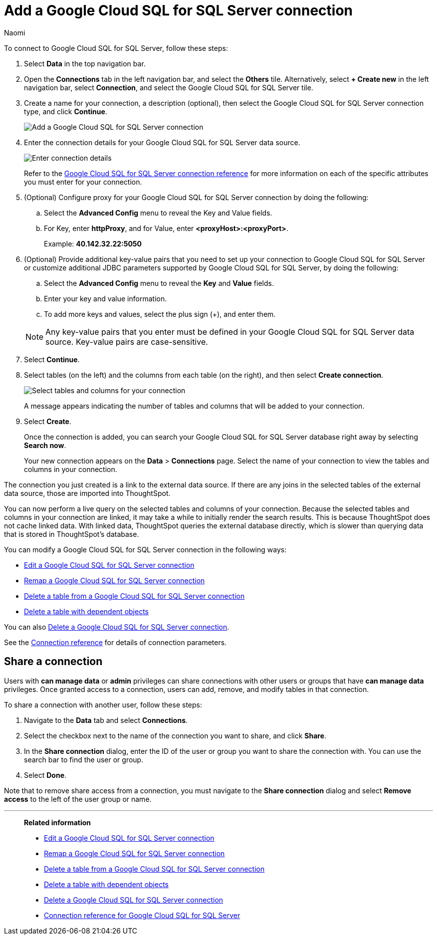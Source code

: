 = Add a {connection} connection
:last_updated: 10/25/2023
:author: Naomi
:linkattrs:
:page-layout: default-cloud
:page-aliases:
:experimental:
:connection: Google Cloud SQL for SQL Server
:description: Learn how to add a Google Cloud SQL for SQL Server connection.
:jira: SCAL-166160

To connect to {connection}, follow these steps:

. Select *Data* in the top navigation bar.
. Open the *Connections* tab in the left navigation bar, and select the *Others* tile. Alternatively, select *+ Create new* in the left navigation bar, select *Connection*, and select the {connection} tile.
+
// ![Click "+ Add connection"]({{ site.baseurl }}/images/redshift-addconnection.png "Click "+ add connection"")
+
// ![]({{ site.baseurl }}/images/new-connection.png "New db connect")
. Create a name for your connection, a description (optional), then select the {connection} connection type, and click *Continue*.
+
image::google-cloud-sql-sql-server-connectiontype.png[Add a {connection} connection]

. Enter the connection details for your {connection} data source.
+
image::google-cloud-sql-sql-server-connectiondetails.png[Enter connection details]
+
Refer to the xref:connections-google-cloud-sql-sql-server-reference.adoc[{connection} connection reference] for more information on each of the specific attributes you must enter for your connection.
. (Optional) Configure proxy for your {connection} connection by doing the following:
.. Select the *Advanced Config* menu to reveal the Key and Value fields.
.. For Key, enter *httpProxy*, and for Value, enter *<proxyHost>:<proxyPort>*.
+
Example: *40.142.32.22:5050*
. (Optional) Provide additional key-value pairs that you need to set up your connection to {connection} or customize additional JDBC parameters supported by {connection}, by doing the following:
.. Select the *Advanced Config* menu to reveal the *Key* and *Value* fields.
.. Enter your key and value information.
.. To add more keys and values, select the plus sign (+), and enter them.

+
NOTE: Any key-value pairs that you enter must be defined in your {connection} data source.
Key-value pairs are case-sensitive.
. Select *Continue*.
. Select tables (on the left) and the columns from each table (on the right), and then select *Create connection*.
+
image::snowflake-selecttables.png[Select tables and columns for your connection]
// ![Select tables and columns for your connection]({{ site.baseurl }}/images/Trino-selecttables.png "Select tables and columns for your connection")
+
A message appears indicating the number of tables and columns that will be added to your connection.

. Select *Create*.
+
Once the connection is added, you can search your {connection} database right away by selecting *Search now*.
// +
// image::starburst-connectioncreated.png[The "Connection created" screen]
+
Your new connection appears on the *Data* > *Connections* page.
Select the name of your connection to view the tables and columns in your connection.

The connection you just created is a link to the external data source.
If there are any joins in the selected tables of the external data source, those are imported into ThoughtSpot.

You can now perform a live query on the selected tables and columns of your connection.
Because the selected tables and columns in your connection are linked, it may take a while to initially render the search results.
This is because ThoughtSpot does not cache linked data.
With linked data, ThoughtSpot queries the external database directly, which is slower than querying data that is stored in ThoughtSpot's database.

You can modify a {connection} connection in the following ways:

* xref:connections-google-cloud-sql-sql-server-edit.adoc[Edit a {connection} connection]
* xref:connections-google-cloud-sql-sql-server-remap.adoc[Remap a {connection} connection]
* xref:connections-google-cloud-sql-sql-server-delete-table.adoc[Delete a table from a {connection} connection]
* xref:connections-google-cloud-sql-sql-server-delete-table-dependencies.adoc[Delete a table with dependent objects]

You can also xref:connections-google-cloud-sql-sql-server-delete.adoc[Delete a {connection} connection].

See the xref:connections-google-cloud-sql-sql-server-reference.adoc[Connection reference] for details of connection parameters.

ifndef::spotter[]
== Share a connection

Users with *can manage data* or *admin* privileges can share connections with other users or groups that have *can manage data* privileges. Once granted access to a connection, users can add, remove, and modify tables in that connection.

To share a connection with another user, follow these steps:

. Navigate to the *Data* tab and select *Connections*.

. Select the checkbox next to the name of the connection you want to share, and click *Share*.

. In the *Share connection* dialog, enter the ID of the user or group you want to share the connection with. You can use the search bar to find the user or group.

. Select *Done*.

Note that to remove share access from a connection, you must navigate to the *Share connection* dialog and select *Remove access* to the left of the user group or name.
endif::[]

'''
> **Related information**
>
> * xref:connections-google-cloud-sql-sql-server-edit.adoc[Edit a {connection} connection]
> * xref:connections-google-cloud-sql-sql-server-remap.adoc[Remap a {connection} connection]
> * xref:connections-google-cloud-sql-sql-server-delete-table.adoc[Delete a table from a {connection} connection]
> * xref:connections-google-cloud-sql-sql-server-delete-table-dependencies.adoc[Delete a table with dependent objects]
> * xref:connections-google-cloud-sql-sql-server-delete.adoc[Delete a {connection} connection]
> * xref:connections-google-cloud-sql-sql-server-reference.adoc[Connection reference for {connection}]